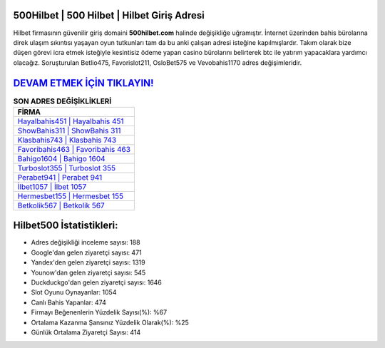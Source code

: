 ﻿500Hilbet | 500 Hilbet | Hilbet Giriş Adresi
===================================

.. image:: images/hilbet-giris.jpg
   :width: 600
   
Hilbet firmasının güvenilir giriş domaini **500hilbet.com** halinde değişikliğe uğramıştır. İnternet üzerinden bahis bürolarına direk ulaşım sıkıntısı yaşayan oyun tutkunları tam da bu anki çalışan adresi isteğine kapılmışlardır. Takım olarak bize düşen görevi icra etmek isteğiyle kesintisiz ödeme yapan casino bürolarını belirterek btc ile yatırım yapacaklara yardımcı olacağız. Soruşturulan Betlio475, Favorislot211, OsloBet575 ve Vevobahis1170 adres değişimleridir.

`DEVAM ETMEK İÇİN TIKLAYIN! <https://urlday.cc/git>`_
==============

.. list-table:: **SON ADRES DEĞİŞİKLİKLERİ**
   :widths: 100
   :header-rows: 1

   * - FİRMA
   * - `Hayalbahis451 | Hayalbahis 451 <hayalbahis451-hayalbahis-451-hayalbahis-giris-adresi.html>`_
   * - `ShowBahis311 | ShowBahis 311 <showbahis311-showbahis-311-showbahis-giris-adresi.html>`_
   * - `Klasbahis743 | Klasbahis 743 <klasbahis743-klasbahis-743-klasbahis-giris-adresi.html>`_	 
   * - `Favoribahis463 | Favoribahis 463 <favoribahis463-favoribahis-463-favoribahis-giris-adresi.html>`_	 
   * - `Bahigo1604 | Bahigo 1604 <bahigo1604-bahigo-1604-bahigo-giris-adresi.html>`_ 
   * - `Turboslot355 | Turboslot 355 <turboslot355-turboslot-355-turboslot-giris-adresi.html>`_
   * - `Perabet941 | Perabet 941 <perabet941-perabet-941-perabet-giris-adresi.html>`_	 
   * - `İlbet1057 | İlbet 1057 <ilbet1057-ilbet-1057-ilbet-giris-adresi.html>`_
   * - `Hermesbet155 | Hermesbet 155 <hermesbet155-hermesbet-155-hermesbet-giris-adresi.html>`_
   * - `Betkolik567 | Betkolik 567 <betkolik567-betkolik-567-betkolik-giris-adresi.html>`_
	 
Hilbet500 İstatistikleri:
===================================	 
* Adres değişikliği inceleme sayısı: 188
* Google'dan gelen ziyaretçi sayısı: 471
* Yandex'den gelen ziyaretçi sayısı: 1319
* Younow'dan gelen ziyaretçi sayısı: 545
* Duckduckgo'dan gelen ziyaretçi sayısı: 1646
* Slot Oyunu Oynayanlar: 1054
* Canlı Bahis Yapanlar: 474
* Firmayı Beğenenlerin Yüzdelik Sayısı(%): %67
* Ortalama Kazanma Şansınız Yüzdelik Olarak(%): %25
* Günlük Ortalama Ziyaretçi Sayısı: 414
